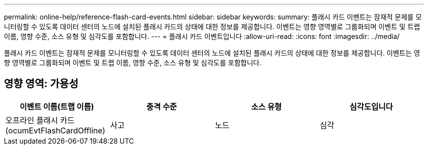 ---
permalink: online-help/reference-flash-card-events.html 
sidebar: sidebar 
keywords:  
summary: 플래시 카드 이벤트는 잠재적 문제를 모니터링할 수 있도록 데이터 센터의 노드에 설치된 플래시 카드의 상태에 대한 정보를 제공합니다. 이벤트는 영향 영역별로 그룹화되며 이벤트 및 트랩 이름, 영향 수준, 소스 유형 및 심각도를 포함합니다. 
---
= 플래시 카드 이벤트입니다
:allow-uri-read: 
:icons: font
:imagesdir: ../media/


[role="lead"]
플래시 카드 이벤트는 잠재적 문제를 모니터링할 수 있도록 데이터 센터의 노드에 설치된 플래시 카드의 상태에 대한 정보를 제공합니다. 이벤트는 영향 영역별로 그룹화되며 이벤트 및 트랩 이름, 영향 수준, 소스 유형 및 심각도를 포함합니다.



== 영향 영역: 가용성

[cols="1a,1a,1a,1a"]
|===
| 이벤트 이름(트랩 이름) | 충격 수준 | 소스 유형 | 심각도입니다 


 a| 
오프라인 플래시 카드(ocumEvtFlashCardOffline)
 a| 
사고
 a| 
노드
 a| 
심각

|===